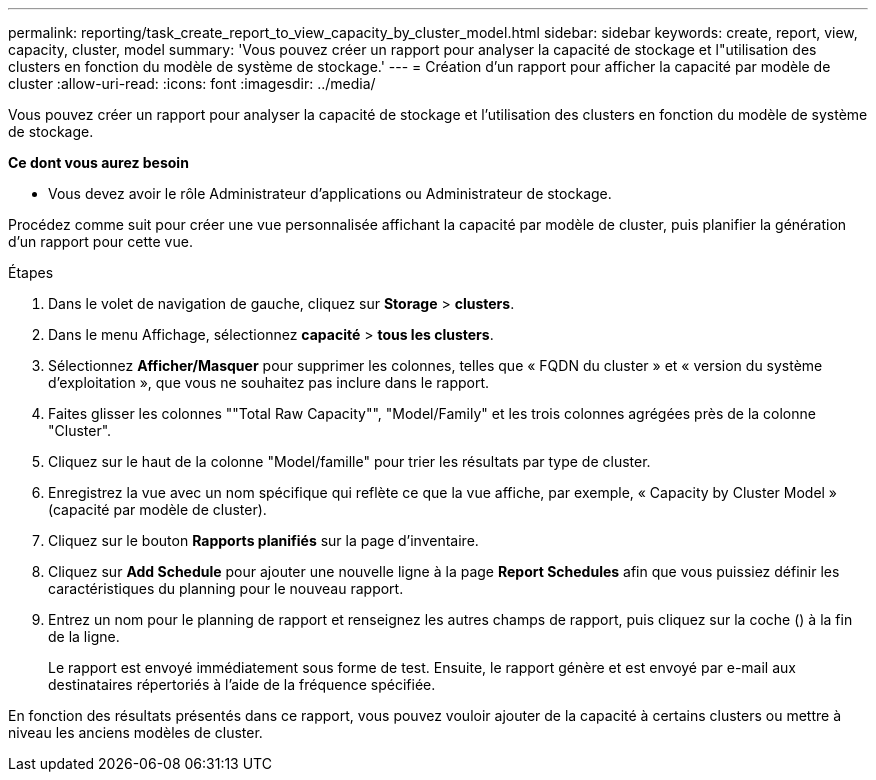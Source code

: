 ---
permalink: reporting/task_create_report_to_view_capacity_by_cluster_model.html 
sidebar: sidebar 
keywords: create, report, view, capacity, cluster, model 
summary: 'Vous pouvez créer un rapport pour analyser la capacité de stockage et l"utilisation des clusters en fonction du modèle de système de stockage.' 
---
= Création d'un rapport pour afficher la capacité par modèle de cluster
:allow-uri-read: 
:icons: font
:imagesdir: ../media/


[role="lead"]
Vous pouvez créer un rapport pour analyser la capacité de stockage et l'utilisation des clusters en fonction du modèle de système de stockage.

*Ce dont vous aurez besoin*

* Vous devez avoir le rôle Administrateur d'applications ou Administrateur de stockage.


Procédez comme suit pour créer une vue personnalisée affichant la capacité par modèle de cluster, puis planifier la génération d'un rapport pour cette vue.

.Étapes
. Dans le volet de navigation de gauche, cliquez sur *Storage* > *clusters*.
. Dans le menu Affichage, sélectionnez *capacité* > *tous les clusters*.
. Sélectionnez *Afficher/Masquer* pour supprimer les colonnes, telles que « FQDN du cluster » et « version du système d'exploitation », que vous ne souhaitez pas inclure dans le rapport.
. Faites glisser les colonnes ""Total Raw Capacity"", "Model/Family" et les trois colonnes agrégées près de la colonne "Cluster".
. Cliquez sur le haut de la colonne "Model/famille" pour trier les résultats par type de cluster.
. Enregistrez la vue avec un nom spécifique qui reflète ce que la vue affiche, par exemple, « Capacity by Cluster Model » (capacité par modèle de cluster).
. Cliquez sur le bouton *Rapports planifiés* sur la page d'inventaire.
. Cliquez sur *Add Schedule* pour ajouter une nouvelle ligne à la page *Report Schedules* afin que vous puissiez définir les caractéristiques du planning pour le nouveau rapport.
. Entrez un nom pour le planning de rapport et renseignez les autres champs de rapport, puis cliquez sur la coche (image:../media/blue_check.gif[""]) à la fin de la ligne.
+
Le rapport est envoyé immédiatement sous forme de test. Ensuite, le rapport génère et est envoyé par e-mail aux destinataires répertoriés à l'aide de la fréquence spécifiée.



En fonction des résultats présentés dans ce rapport, vous pouvez vouloir ajouter de la capacité à certains clusters ou mettre à niveau les anciens modèles de cluster.
